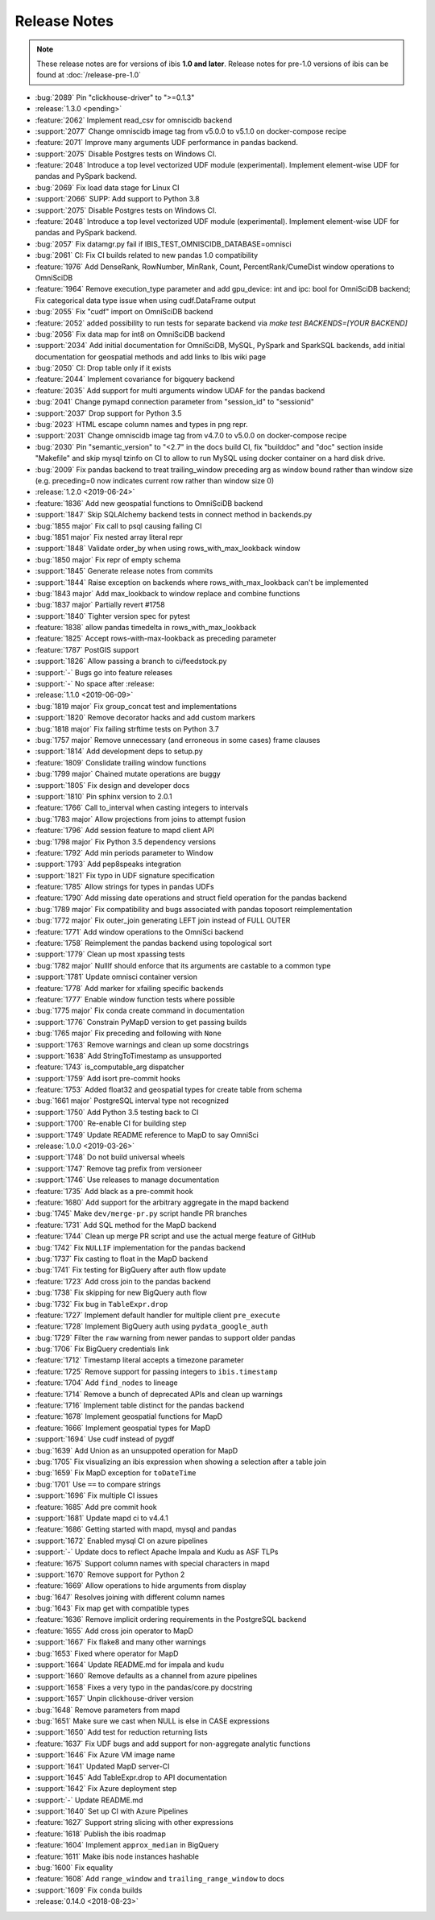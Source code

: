 =============
Release Notes
=============

.. note::

   These release notes are for versions of ibis **1.0 and later**. Release
   notes for pre-1.0 versions of ibis can be found at :doc:`/release-pre-1.0`

* :bug:`2089` Pin "clickhouse-driver" to ">=0.1.3"
* :release:`1.3.0 <pending>`
* :feature:`2062` Implement read_csv for omniscidb backend
* :support:`2077` Change omniscidb image tag from v5.0.0 to v5.1.0 on docker-compose recipe
* :feature:`2071` Improve many arguments UDF performance in pandas backend.
* :support:`2075` Disable Postgres tests on Windows CI.
* :feature:`2048` Introduce a top level vectorized UDF module (experimental). Implement element-wise UDF for pandas and PySpark backend.
* :bug:`2069` Fix load data stage for Linux CI
* :support:`2066` SUPP: Add support to Python 3.8
* :support:`2075` Disable Postgres tests on Windows CI.
* :feature:`2048` Introduce a top level vectorized UDF module (experimental). Implement element-wise UDF for pandas and PySpark backend.
* :bug:`2057` Fix datamgr.py fail if IBIS_TEST_OMNISCIDB_DATABASE=omnisci
* :bug:`2061` CI: Fix CI builds related to new pandas 1.0 compatibility
* :feature:`1976` Add DenseRank, RowNumber, MinRank, Count, PercentRank/CumeDist window operations to OmniSciDB
* :feature:`1964` Remove execution_type parameter and add gpu_device: int and ipc: bool for OmniSciDB backend; Fix categorical data type issue when using cudf.DataFrame output
* :bug:`2055` Fix "cudf" import on OmniSciDB backend
* :feature:`2052` added possibility to run tests for separate backend via `make test BACKENDS=[YOUR BACKEND]`
* :bug:`2056` Fix data map for int8 on OmniSciDB backend
* :support:`2034` Add initial documentation for OmniSciDB, MySQL, PySpark and SparkSQL backends, add initial documentation for geospatial methods and add links to Ibis wiki page
* :bug:`2050` CI: Drop table only if it exists
* :feature:`2044` Implement covariance for bigquery backend
* :feature:`2035` Add support for  multi arguments window UDAF for the pandas backend
* :bug:`2041` Change pymapd connection parameter from "session_id" to "sessionid"
* :support:`2037` Drop support for Python 3.5
* :bug:`2023` HTML escape column names and types in png repr.
* :support:`2031` Change omniscidb image tag from v4.7.0 to v5.0.0 on docker-compose recipe
* :bug:`2030` Pin "semantic_version" to "<2.7" in the docs build CI, fix "builddoc" and "doc" section inside "Makefile" and skip mysql tzinfo on CI to allow to run MySQL using docker container on a hard disk drive.
* :bug:`2009` Fix pandas backend to treat trailing_window preceding arg as window bound rather than window size (e.g. preceding=0 now indicates current row rather than window size 0)
* :release:`1.2.0 <2019-06-24>`
* :feature:`1836` Add new geospatial functions to OmniSciDB backend
* :support:`1847` Skip SQLAlchemy backend tests in connect method in backends.py
* :bug:`1855 major` Fix call to psql causing failing CI
* :bug:`1851 major` Fix nested array literal repr
* :support:`1848` Validate order_by when using rows_with_max_lookback window
* :bug:`1850 major` Fix repr of empty schema
* :support:`1845` Generate release notes from commits
* :support:`1844` Raise exception on backends where rows_with_max_lookback can't be implemented
* :bug:`1843 major` Add max_lookback to window replace and combine functions
* :bug:`1837 major` Partially revert #1758
* :support:`1840` Tighter version spec for pytest
* :feature:`1838` allow pandas timedelta in rows_with_max_lookback
* :feature:`1825` Accept rows-with-max-lookback as preceding parameter
* :feature:`1787` PostGIS support
* :support:`1826` Allow passing a branch to ci/feedstock.py
* :support:`-` Bugs go into feature releases
* :support:`-` No space after :release:
* :release:`1.1.0 <2019-06-09>`
* :bug:`1819 major` Fix group_concat test and implementations
* :support:`1820` Remove decorator hacks and add custom markers
* :bug:`1818 major` Fix failing strftime tests on Python 3.7
* :bug:`1757 major` Remove unnecessary (and erroneous in some cases) frame clauses
* :support:`1814` Add development deps to setup.py
* :feature:`1809` Conslidate trailing window functions
* :bug:`1799 major` Chained mutate operations are buggy
* :support:`1805` Fix design and developer docs
* :support:`1810` Pin sphinx version to 2.0.1
* :feature:`1766` Call to_interval when casting integers to intervals
* :bug:`1783 major` Allow projections from joins to attempt fusion
* :feature:`1796` Add session feature to mapd client API
* :bug:`1798 major` Fix Python 3.5 dependency versions
* :feature:`1792` Add min periods parameter to Window
* :support:`1793` Add pep8speaks integration
* :support:`1821` Fix typo in UDF signature specification
* :feature:`1785` Allow strings for types in pandas UDFs
* :feature:`1790` Add missing date operations and struct field operation for the pandas backend
* :bug:`1789 major` Fix compatibility and bugs associated with pandas toposort reimplementation
* :bug:`1772 major` Fix outer_join generating LEFT join instead of FULL OUTER
* :feature:`1771` Add window operations to the OmniSci backend
* :feature:`1758` Reimplement the pandas backend using topological sort
* :support:`1779` Clean up most xpassing tests
* :bug:`1782 major` NullIf should enforce that its arguments are castable to a common type
* :support:`1781` Update omnisci container version
* :feature:`1778` Add marker for xfailing specific backends
* :feature:`1777` Enable window function tests where possible
* :bug:`1775 major` Fix conda create command in documentation
* :support:`1776` Constrain PyMapD version to get passing builds
* :bug:`1765 major` Fix preceding and following with ``None``
* :support:`1763` Remove warnings and clean up some docstrings
* :support:`1638` Add StringToTimestamp as unsupported
* :feature:`1743` is_computable_arg dispatcher
* :support:`1759` Add isort pre-commit hooks
* :feature:`1753` Added float32 and geospatial types for create table from schema
* :bug:`1661 major` PostgreSQL interval type not recognized
* :support:`1750` Add Python 3.5 testing back to CI
* :support:`1700` Re-enable CI for building step
* :support:`1749` Update README reference to MapD to say OmniSci
* :release:`1.0.0 <2019-03-26>`
* :support:`1748` Do not build universal wheels
* :support:`1747` Remove tag prefix from versioneer
* :support:`1746` Use releases to manage documentation
* :feature:`1735` Add black as a pre-commit hook
* :feature:`1680` Add support for the arbitrary aggregate in the mapd backend
* :bug:`1745` Make ``dev/merge-pr.py`` script handle PR branches
* :feature:`1731` Add SQL method for the MapD backend
* :feature:`1744` Clean up merge PR script and use the actual merge feature of GitHub
* :bug:`1742` Fix ``NULLIF`` implementation for the pandas backend
* :bug:`1737` Fix casting to float in the MapD backend
* :bug:`1741` Fix testing for BigQuery after auth flow update
* :feature:`1723` Add cross join to the pandas backend
* :bug:`1738` Fix skipping for new BigQuery auth flow
* :bug:`1732` Fix bug in ``TableExpr.drop``
* :feature:`1727` Implement default handler for multiple client ``pre_execute``
* :feature:`1728` Implement BigQuery auth using ``pydata_google_auth``
* :bug:`1729` Filter the ``raw`` warning from newer pandas to support older pandas
* :bug:`1706` Fix BigQuery credentials link
* :feature:`1712` Timestamp literal accepts a timezone parameter
* :feature:`1725` Remove support for passing integers to ``ibis.timestamp``
* :feature:`1704` Add ``find_nodes`` to lineage
* :feature:`1714` Remove a bunch of deprecated APIs and clean up warnings
* :feature:`1716` Implement table distinct for the pandas backend
* :feature:`1678` Implement geospatial functions for MapD
* :feature:`1666` Implement geospatial types for MapD
* :support:`1694` Use cudf instead of pygdf
* :bug:`1639` Add Union as an unsuppoted operation for MapD
* :bug:`1705` Fix visualizing an ibis expression when showing a selection after a table join
* :bug:`1659` Fix MapD exception for ``toDateTime``
* :bug:`1701` Use ``==`` to compare strings
* :support:`1696` Fix multiple CI issues
* :feature:`1685` Add pre commit hook
* :support:`1681` Update mapd ci to v4.4.1
* :feature:`1686` Getting started with mapd, mysql and pandas
* :support:`1672` Enabled mysql CI on azure pipelines
* :support:`-` Update docs to reflect Apache Impala and Kudu as ASF TLPs
* :feature:`1675` Support column names with special characters in mapd
* :support:`1670` Remove support for Python 2
* :feature:`1669` Allow operations to hide arguments from display
* :bug:`1647` Resolves joining with different column names
* :bug:`1643` Fix map get with compatible types
* :feature:`1636` Remove implicit ordering requirements in the PostgreSQL backend
* :feature:`1655` Add cross join operator to MapD
* :support:`1667` Fix flake8 and many other warnings
* :bug:`1653` Fixed where operator for MapD
* :support:`1664` Update README.md for impala and kudu
* :support:`1660` Remove defaults as a channel from azure pipelines
* :support:`1658` Fixes a very typo in the pandas/core.py docstring
* :support:`1657` Unpin clickhouse-driver version
* :bug:`1648` Remove parameters from mapd
* :bug:`1651` Make sure we cast when NULL is else in CASE expressions
* :support:`1650` Add test for reduction returning lists
* :feature:`1637` Fix UDF bugs and add support for non-aggregate analytic functions
* :support:`1646` Fix Azure VM image name
* :support:`1641` Updated MapD server-CI
* :support:`1645` Add TableExpr.drop to API documentation
* :support:`1642` Fix Azure deployment step
* :support:`-` Update README.md
* :support:`1640` Set up CI with Azure Pipelines
* :feature:`1627` Support string slicing with other expressions
* :feature:`1618` Publish the ibis roadmap
* :feature:`1604` Implement ``approx_median`` in BigQuery
* :feature:`1611` Make ibis node instances hashable
* :bug:`1600` Fix equality
* :feature:`1608` Add ``range_window`` and ``trailing_range_window`` to docs
* :support:`1609` Fix conda builds
* :release:`0.14.0 <2018-08-23>`
